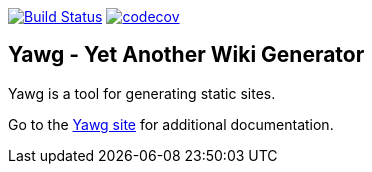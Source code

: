 image:https://travis-ci.org/jorgefranconunes/yawg.svg?branch=master["Build Status", link="https://travis-ci.org/jorgefranconunes/yawg"]
image:https://codecov.io/gh/jorgefranconunes/yawg/branch/master/graph/badge.svg[codecov, link="https://codecov.io/gh/jorgefranconunes/yawg"]



== Yawg - Yet Another Wiki Generator

Yawg is a tool for generating static sites.

Go to the http://yawg.varmateo.com/[Yawg site] for additional
documentation.
